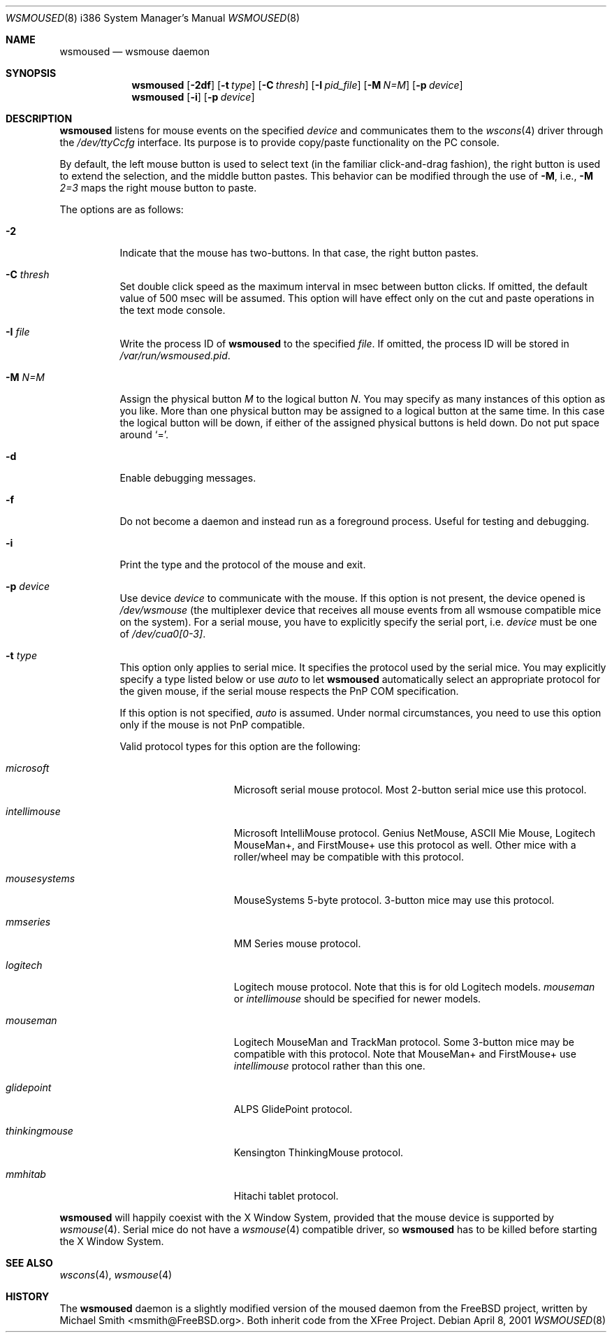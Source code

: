 .\"	$OpenBSD: src/usr.sbin/wsmoused/wsmoused.8,v 1.9 2003/04/13 11:20:47 jmc Exp $
.\"
.\" Copyright (c) 2001 Jean-Baptiste Marchand
.\" All rights reserved.
.\"
.\" Redistribution and use in source and binary forms, with or without
.\" modification, are permitted provided that the following conditions
.\" are met:
.\"
.\" 1. Redistributions of source code must retain the above copyright
.\"    notice, this list of conditions and the following disclaimer.
.\" 2. Redistributions in binary form must reproduce the above copyright
.\"    notice, this list of conditions and the following disclaimer in the
.\"    documentation and/or other materials provided with the distribution.
.\" 3. All advertising materials mentioning features or use of this software
.\"    must display the following acknowledgement:
.\"	This product includes software developed by Jean-Baptiste Marchand.
.\" 4. The name of the author may not be used to endorse or promote products
.\"    derived from this software without specific prior written permission.
.\"
.\" THIS SOFTWARE IS PROVIDED BY THE AUTHOR ``AS IS'' AND ANY EXPRESS OR
.\" IMPLIED WARRANTIES, INCLUDING, BUT NOT LIMITED TO, THE IMPLIED WARRANTIES
.\" OF MERCHANTABILITY AND FITNESS FOR A PARTICULAR PURPOSE ARE DISCLAIMED.
.\" IN NO EVENT SHALL THE AUTHOR BE LIABLE FOR ANY DIRECT, INDIRECT,
.\" INCIDENTAL, SPECIAL, EXEMPLARY, OR CONSEQUENTIAL DAMAGES (INCLUDING, BUT
.\" NOT LIMITED TO, PROCUREMENT OF SUBSTITUTE GOODS OR SERVICES; LOSS OF USE,
.\" DATA, OR PROFITS; OR BUSINESS INTERRUPTION) HOWEVER CAUSED AND ON ANY
.\" THEORY OF LIABILITY, WHETHER IN CONTRACT, STRICT LIABILITY, OR TORT
.\" (INCLUDING NEGLIGENCE OR OTHERWISE) ARISING IN ANY WAY OUT OF THE USE OF
.\" THIS SOFTWARE, EVEN IF ADVISED OF THE POSSIBILITY OF SUCH DAMAGE.
.\"
.Dd April 8, 2001
.Dt WSMOUSED 8 i386
.Os
.Sh NAME
.Nm wsmoused
.Nd wsmouse daemon
.Sh SYNOPSIS
.Nm wsmoused
.Op Fl 2df
.Op Fl t Ar type
.Op Fl C Ar thresh
.Op Fl I Ar pid_file
.Op Fl M Ar N=M
.Op Fl p Ar device
.Nm wsmoused
.Op Fl i
.Op Fl p Ar device
.Sh DESCRIPTION
.Nm
listens for mouse events on the specified
.Ar device
and communicates them to the
.Xr wscons 4
driver through the
.Pa /dev/ttyCcfg
interface.
Its purpose is to provide copy/paste functionality on the PC console.
.Pp
By default, the left mouse button is used to select text (in the familiar
click-and-drag fashion), the right button is used to extend the selection,
and the middle button pastes.
This behavior can be modified through the use of
.Fl M ,
i.e.,
.Fl M
.Ar 2=3
maps the right mouse button to paste.
.Pp
The options are as follows:
.Bl -tag -width Ds
.It Fl 2
Indicate that the mouse has two-buttons. In that case, the right button pastes.
.It Fl C Ar thresh
Set double click speed as the maximum interval in msec between button clicks.
If omitted, the default value of 500 msec will be assumed.
This option will have effect only on the cut and paste operations
in the text mode console.
.It Fl I Ar file
Write the process ID of
.Nm
to the specified
.Ar file .
If omitted, the process ID will be stored in
.Pa /var/run/wsmoused.pid .
.It Fl M Ar N=M
Assign the physical button
.Ar M
to the logical button
.Ar N .
You may specify as many instances of this option as you like.
More than one
physical button may be assigned to a logical button at the same time.
In this case the logical button will be down, if either of the assigned
physical buttons is held down.
Do not put space around
.Ql = .
.It Fl d
Enable debugging messages.
.It Fl f
Do not become a daemon and instead run as a foreground process.
Useful for testing and debugging.
.It Fl i
Print the type and the protocol of the mouse and exit.
.It Fl p Ar device
Use device
.Ar device
to communicate with the mouse. If this option is not present, the device opened
is
.Pa /dev/wsmouse
(the multiplexer device that receives all mouse events from all wsmouse
compatible mice on the system). For a serial mouse, you have to explicitly
specify the serial port, i.e.
.Ar device
must be one of
.Pa /dev/cua0[0-3] .
.It Fl t Ar type
This option only applies to serial mice. It specifies the protocol used by the
serial mice.
You may explicitly specify a type listed below or use
.Em auto
to let
.Nm
automatically select an appropriate protocol for the given mouse, if the
serial mouse respects the PnP COM specification.
.Pp
If this option is not specified,
.Em auto
is assumed.
Under normal circumstances, you need to use this option only if
the mouse is not PnP compatible.
.Pp
Valid protocol types for this option are the following:
.Bl -tag -width thinkingmouse
.It Ar microsoft
Microsoft serial mouse protocol.
Most 2-button serial mice use this protocol.
.It Ar intellimouse
Microsoft IntelliMouse protocol.
Genius NetMouse, ASCII Mie Mouse, Logitech MouseMan+, and FirstMouse+
use this protocol as well.
Other mice with a roller/wheel may be compatible with this protocol.
.It Ar mousesystems
MouseSystems 5-byte protocol.
3-button mice may use this protocol.
.It Ar mmseries
MM Series mouse protocol.
.It Ar logitech
Logitech mouse protocol.
Note that this is for old Logitech models.
.Ar mouseman
or
.Ar intellimouse
should be specified for newer models.
.It Ar mouseman
Logitech MouseMan and TrackMan protocol.
Some 3-button mice may be compatible with this protocol.
Note that MouseMan+ and FirstMouse+ use
.Ar intellimouse
protocol rather than this one.
.It Ar glidepoint
ALPS GlidePoint protocol.
.It Ar thinkingmouse
Kensington ThinkingMouse protocol.
.It Ar mmhitab
Hitachi tablet protocol.
.El
.El

.Nm 
will happily coexist with the X Window System, provided that the mouse
device is supported by 
.Xr wsmouse 4 .
Serial mice do not have a 
.Xr wsmouse 4 
compatible driver, so 
.Nm
has to be killed before starting the X Window System.
.Sh SEE ALSO
.Xr wscons 4 ,
.Xr wsmouse 4
.Sh HISTORY
The
.Nm
daemon is a slightly modified version of the moused daemon from the
.Fx
project, written by Michael Smith <msmith@FreeBSD.org>.
Both inherit code from the XFree Project.
